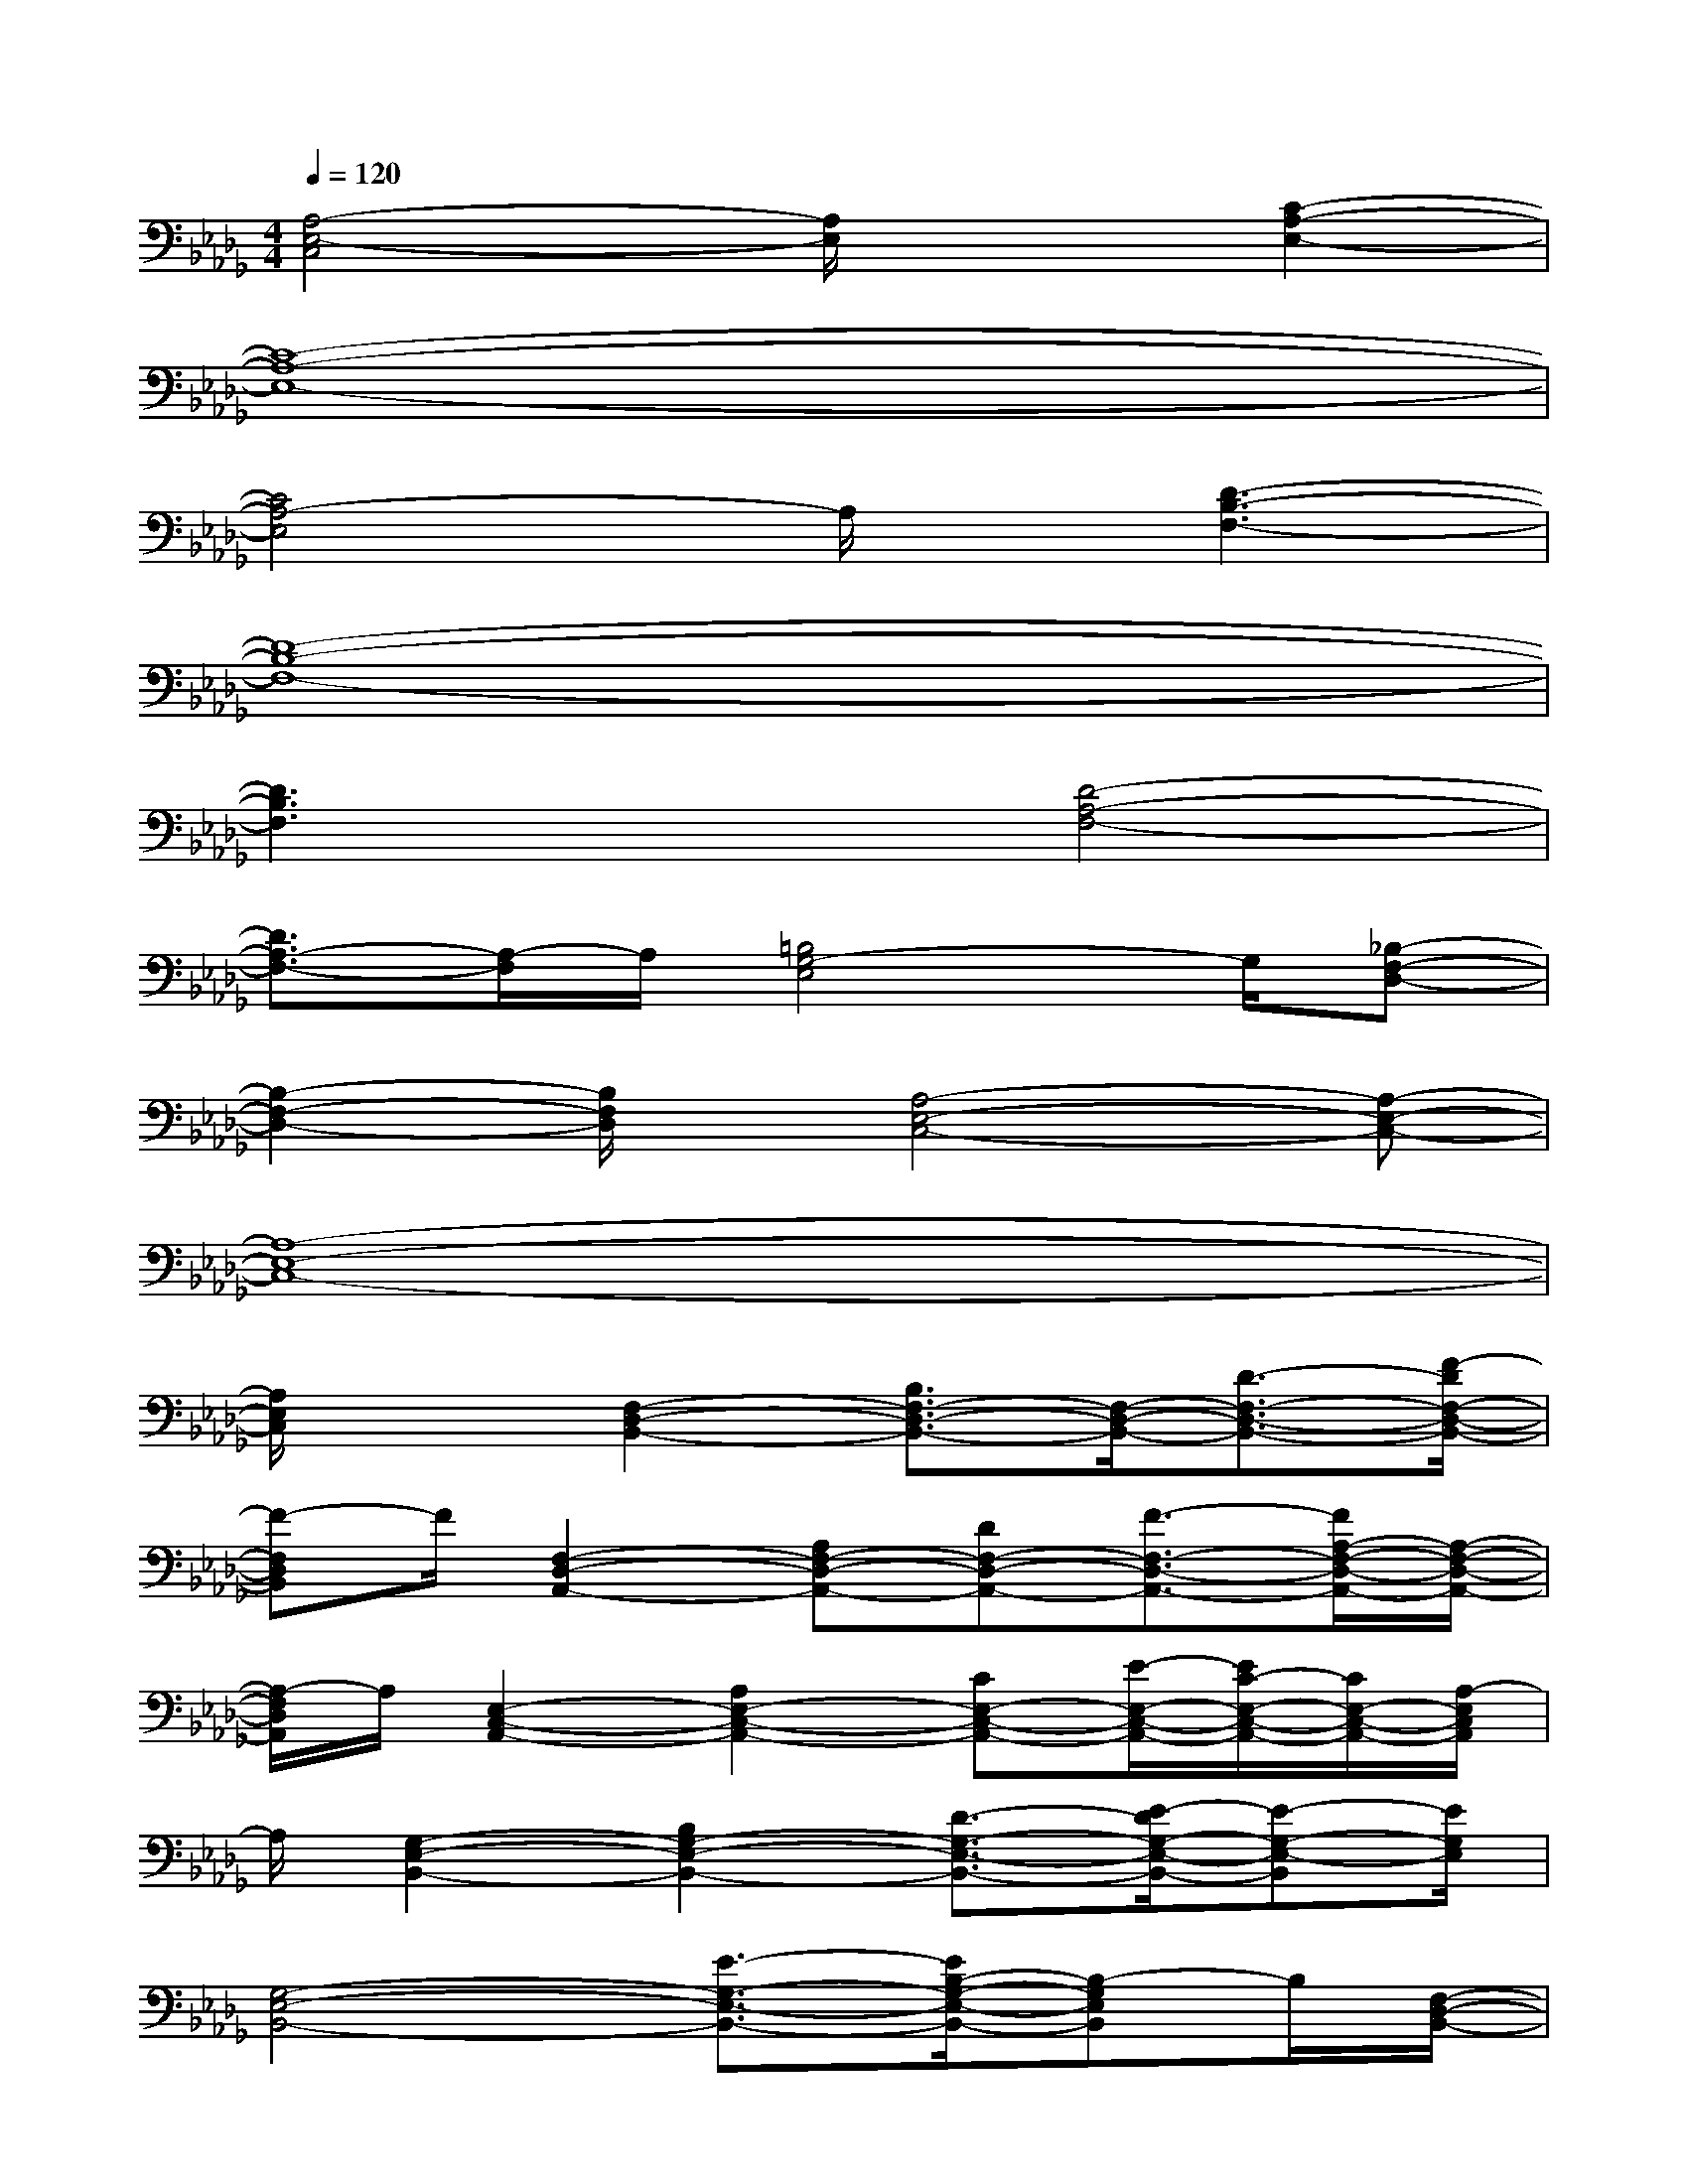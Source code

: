 X:1
T:
M:4/4
L:1/8
Q:1/4=120
K:Db%5flats
V:1
[A,4-E,4-C,4][A,/2E,/2]x3/2[C2-A,2-E,2-]|
[C8-A,8-E,8-]|
[C4A,4-E,4]A,/2x/2[D3-B,3-F,3-]|
[D8-B,8-F,8-]|
[D3B,3F,3]x[D4-A,4-F,4-]|
[D3/2A,3/2-F,3/2-][A,/2-F,/2]A,/2[=B,4G,4-E,4]G,/2[_B,-F,-D,-]|
[B,2-F,2-D,2-][B,/2F,/2D,/2]x/2[A,4-E,4-C,4-][A,-E,-C,-]|
[A,8-E,8-C,8-]|
[A,/2E,/2C,/2]x3/2[F,2-D,2-B,,2-][B,3/2F,3/2-D,3/2-B,,3/2-][F,/2-D,/2-B,,/2-][D3/2-F,3/2-D,3/2-B,,3/2-][F/2-D/2F,/2-D,/2-B,,/2-]|
[F-F,D,B,,]F/2[F,2-D,2-A,,2-][A,F,-D,-A,,-][DF,-D,-A,,-][F3/2-F,3/2-D,3/2-A,,3/2-][F/2A,/2-F,/2-D,/2-A,,/2-][A,/2-F,/2-D,/2-A,,/2-]|
[A,/2-F,/2D,/2A,,/2]A,/2[E,2-C,2-A,,2-][A,2E,2-C,2-A,,2-][CE,-C,-A,,-][E/2-E,/2-C,/2-A,,/2-][E/2C/2-E,/2-C,/2-A,,/2-][C/2E,/2-C,/2-A,,/2-][A,/2-E,/2C,/2A,,/2]|
A,/2[G,2-E,2-B,,2-][B,2G,2-E,2-B,,2-][D3/2-G,3/2-E,3/2-B,,3/2-][E/2-D/2G,/2-E,/2-B,,/2-][E-G,-E,-B,,][E/2G,/2E,/2]|
[G,4-E,4-B,,4-][E3/2-G,3/2-E,3/2-B,,3/2-][E/2B,/2-G,/2-E,/2-B,,/2-][B,-G,E,B,,]B,/2[F,/2-D,/2-B,,/2-]|
[F,3/2-D,3/2-B,,3/2-][B,2F,2-D,2-B,,2-][D/2-F,/2-D,/2-B,,/2-][F/2-D/2F,/2-D,/2-B,,/2-][F/2F,/2-D,/2-B,,/2-][B,-F,-D,-B,,-][D/2B,/2F,/2D,/2B,,/2]x/2[F,-D,-A,,-]|
[F,-D,-A,,-][A,2F,2-D,2-A,,2-][D/2-F,/2-D,/2-A,,/2-][F/2-D/2F,/2-D,/2-A,,/2-][F/2F,/2-D,/2-A,,/2-][DF,-D,-A,,-][A,/2-F,/2D,/2-A,,/2][A,/2-D,/2][A,/2E,/2-C,/2-A,,/2-][E,-C,-A,,-]|
[E,/2-C,/2-A,,/2-][A,2E,2-C,2-A,,2-][C/2-E,/2-C,/2-A,,/2-][E/2-C/2E,/2-C,/2-A,,/2-][E/2E,/2-C,/2-A,,/2-][CE,-C,-A,,][A,/2E,/2C,/2]x/2[G,2-E,2-B,,2-]